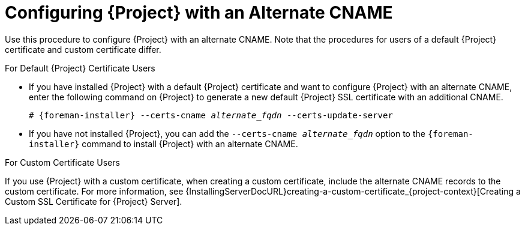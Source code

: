 [id='configuring-{project-context}-with-an-alternate-cname_{context}']
= Configuring {Project} with an Alternate CNAME

Use this procedure to configure {Project} with an alternate CNAME.
Note that the procedures for users of a default {Project} certificate and custom certificate differ.

.For Default {Project} Certificate Users
* If you have installed {Project} with a default {Project} certificate and want to configure {Project} with an alternate CNAME, enter the following command on {Project} to generate a new default {Project} SSL certificate with an additional CNAME.
+
[options="nowrap" subs="+quotes,attributes"]
----
# {foreman-installer} --certs-cname _alternate_fqdn_ --certs-update-server
----
* If you have not installed {Project}, you can add the `--certs-cname _alternate_fqdn_` option to the `{foreman-installer}` command to install {Project} with an alternate CNAME.

.For Custom Certificate Users
If you use {Project} with a custom certificate, when creating a custom certificate, include the alternate CNAME records to the custom certificate.
For more information, see {InstallingServerDocURL}creating-a-custom-certificate_{project-context}[Creating a Custom SSL Certificate for {Project} Server].
